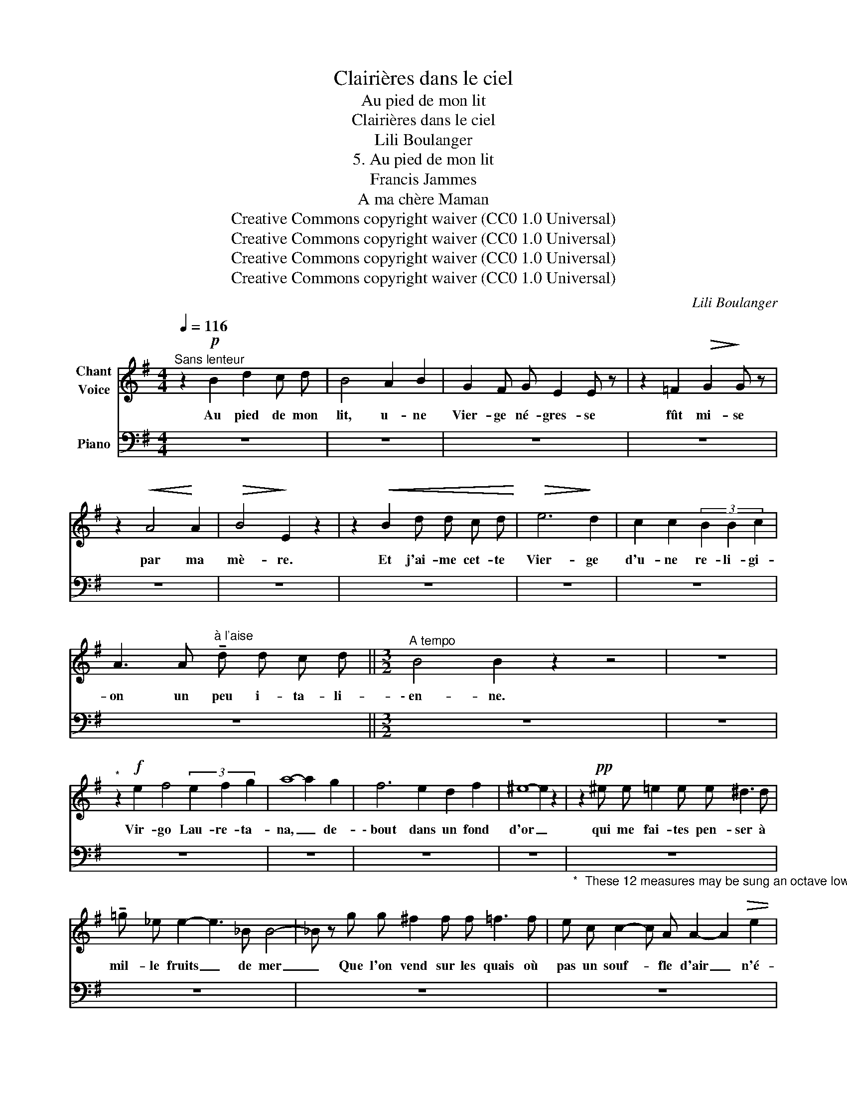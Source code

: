 X:1
T:Clairières dans le ciel
T:Au pied de mon lit
T:Clairières dans le ciel
T:Lili Boulanger
T:5. Au pied de mon lit 
T:Francis Jammes
T:A ma chère Maman
T:Creative Commons copyright waiver (CC0 1.0 Universal)
T:Creative Commons copyright waiver (CC0 1.0 Universal)
T:Creative Commons copyright waiver (CC0 1.0 Universal)
T:Creative Commons copyright waiver (CC0 1.0 Universal)
C:Lili Boulanger
Z:Francis Jammes
Z:Creative Commons copyright waiver (CC0 1.0 Universal)
%%score ( 1 2 ) 3
L:1/8
Q:1/4=116
M:4/4
K:G
V:1 treble nm="Chant\nVoice"
V:2 treble 
V:3 bass nm="Piano"
V:1
"^Sans lenteur" z2!p! B2 d2 c d | B4 A2 B2 | G2 F G E2 E z | z2 =F2!>(! G2!>)! G z | %4
w: Au pied de mon|lit, u- ne|Vier- ge né- gres- se|fût mi- se|
 z2!<(! A4!<)! A2 |!>(! B4!>)! E2 z2 | z2!<(! B2 d d c d!<)! |!>(! e6!>)! d2 | c2 c2 (3B2 B2 c2 | %9
w: par ma|mè- re.|Et j'ai- me cet- te|Vier- ge|d'u- ne re- li- gi-|
 A3 A"^à l'aise" !tenuto!d d c d ||[M:3/2]"^A tempo" B4 B2 z2 z4 | z12 | %12
w: on un peu i- ta- li-|\- en- ne.||
"^*" z2!f! e2 f4 (3e2 f2 g2 | a8- a2 g2 | f6 e2 d2 f2 | ^e8- e2 z2 | z2!pp! ^e e =e2 e e ^d3 d | %17
w: Vir- go Lau- re- ta-|na, _ de-|\- bout dans un fond|d'or _|qui me fai- tes pen- ser à|
 !tenuto!=g _e e2- e3 _B B4- | _B z g g ^f2 f f =f3 f | e c c2- c A A2- A2!>(! e2 | %20
w: mil- le fruits _ de mer|_ Que l'on vend sur les quais où|pas un souf- * fle d'air _ n'é-|
 =f4!>)! (3_d2 _e2 f2 f2 g2 | _a3 g =f4- f2 _e2 | =d12- |!>(! d4!>)! c4- c z"^*" z2 ||[M:2/2] z8 | %25
w: meut les pa- vil- lons qui|lour- de- ment _ s'en-|dor-|* ment. _||
 z8 | z8 ||[M:4/4][Q:1/4=116]"^Tempo I" z2!f! !tenuto!e2 !tenuto!d !tenuto!c !tenuto!d !tenuto!f | %28
w: ||Vir- go Lau- re- ta-|
 !tenuto!e2 d c B2!>(! A G!>)! | =F- F z E (3F F!<(! F G G | A3!<)! A"^cédez" c2 d d | e4- e z z2 | %32
w: na, vous sa- vez qu'en ces|heu- res où je ne me sens pas|di- gne d'ê- tre‿ai- mé|d'el- le|
 z2!p!"^avec une douceur" g2 f4 |"^infinie" z2 e2 d2 !tenuto!d2 | c3 B A A (3:2:2c2 d | %35
w: c'est vous|dont le par-|fum me ra- fraî- chit le|
"^a tempo" e8- | e8- | e2 z2 z4 | z8 |] %39
w: cœur.|_|||
V:2
 x8 | x8 | x8 | x8 | x8 | x8 | x8 | x8 | x8 | x8 ||[M:3/2] x12 | x12 | x12 | x12 | x12 | x12 | %16
 x12 | x12 | x12 | x12 | x x x2 x8 | x12 | x12 | x12 ||[M:2/2] x8 | x8 | x8 ||[M:4/4] x8 | x8 | %29
 x8 | x8 | x8 | x8 | x8 | x2"^molto rit." x2 x4 | x8 | x8 | x8 | x8 |] %39
V:3
 z8 | z8 | z8 | z8 | z8 | z8 | z8 | z8 | z8 | z8 ||[M:3/2] z12 | z12 | z12 | z12 | z12 | z12 | %16
"_*  These 12 measures may be sung an octave lower" z12 | z12 | z12 | z12 | z12 | z12 | z12 | %23
 z12 ||[M:2/2] z8 | z8 | z8 ||[M:4/4] z8 | z8 | z8 | z8 | z8 | z8 | z8 | z8 | z8 | z8 | z8 | z8 |] %39

